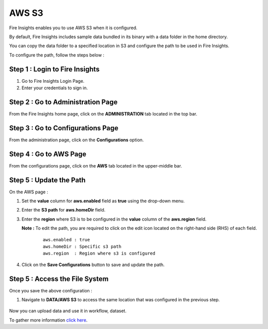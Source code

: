 AWS S3
===========

Fire Insights enables you to use AWS S3 when it is configured.

By default, Fire Insights includes sample data bundled in its binary with a data folder in the home directory.

You can copy the data folder to a specified location in S3 and configure the path to be used in Fire Insights.

To configure the path, follow the steps below :

Step 1 : Login to Fire Insights
----------
#. Go to Fire Insights Login Page.
#. Enter your credentials to sign in.

Step 2 : Go to Administration Page
-----------------
From the Fire Insights home page, click on the **ADMINISTRATION** tab located in the top bar.

Step 3 : Go to Configurations Page
------------
From the administration page, click on the **Configurations** option.

Step 4 : Go to AWS Page
--------------
From the configurations page, click on the **AWS** tab located in the upper-middle bar.

Step 5 : Update the Path
-----------
On the AWS page :

#. Set the **value** column for **aws.enabled** field as **true** using the drop-down menu.
#. Enter the **S3 path** for **aws.homeDir** field.
#. Enter the **region** where S3 is to be configured in the **value** column of the **aws.region** field.

   **Note :** To edit the path, you are required to click on the edit icon located on the right-hand side (RHS) of each field.
    
    ::

        aws.enabled : true
        aws.homeDir : Specific s3 path
        aws.region  : Region where s3 is configured

    .. figure:: ../../_assets/user-guide/access-filesystem/aws_config.PNG
       :alt: userguide
       :width: 60% 

#. Click on the **Save Configurations** button to save and update the path.

Step 5 : Access the File System
------------
Once you save the above configuration :

#. Navigate to **DATA/AWS S3** to access the same location that was configured in the previous step.

        .. figure:: ../../_assets/user-guide/access-filesystem/aws_s3_browse.PNG
           :alt: userguide
           :width: 60% 

Now you can upload data and use it in workflow, dataset.

To gather more information `click here <https://docs.sparkflows.io/en/latest/aws/admin-guide/aws-ec2-configure.html#aws-s3-integration>`_.



